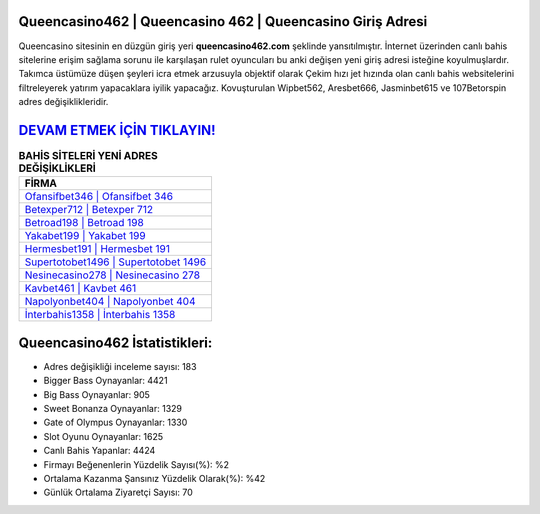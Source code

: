 ﻿Queencasino462 | Queencasino 462 | Queencasino Giriş Adresi
===================================

.. image:: images/queencasino-giris.jpg
   :width: 600
   
Queencasino sitesinin en düzgün giriş yeri **queencasino462.com** şeklinde yansıtılmıştır. İnternet üzerinden canlı bahis sitelerine erişim sağlama sorunu ile karşılaşan rulet oyuncuları bu anki değişen yeni giriş adresi isteğine koyulmuşlardır. Takımca üstümüze düşen şeyleri icra etmek arzusuyla objektif olarak Çekim hızı jet hızında olan canlı bahis websitelerini filtreleyerek yatırım yapacaklara iyilik yapacağız. Kovuşturulan Wipbet562, Aresbet666, Jasminbet615 ve 107Betorspin adres değişiklikleridir.

`DEVAM ETMEK İÇİN TIKLAYIN! <https://cutt.ly/QwVVg2Vk>`_
==============

.. list-table:: **BAHİS SİTELERİ YENİ ADRES DEĞİŞİKLİKLERİ**
   :widths: 100
   :header-rows: 1

   * - FİRMA
   * - `Ofansifbet346 | Ofansifbet 346 <ofansifbet346-ofansifbet-346-ofansifbet-giris-adresi.html>`_
   * - `Betexper712 | Betexper 712 <betexper712-betexper-712-betexper-giris-adresi.html>`_
   * - `Betroad198 | Betroad 198 <betroad198-betroad-198-betroad-giris-adresi.html>`_	 
   * - `Yakabet199 | Yakabet 199 <yakabet199-yakabet-199-yakabet-giris-adresi.html>`_	 
   * - `Hermesbet191 | Hermesbet 191 <hermesbet191-hermesbet-191-hermesbet-giris-adresi.html>`_ 
   * - `Supertotobet1496 | Supertotobet 1496 <supertotobet1496-supertotobet-1496-supertotobet-giris-adresi.html>`_
   * - `Nesinecasino278 | Nesinecasino 278 <nesinecasino278-nesinecasino-278-nesinecasino-giris-adresi.html>`_	 
   * - `Kavbet461 | Kavbet 461 <kavbet461-kavbet-461-kavbet-giris-adresi.html>`_
   * - `Napolyonbet404 | Napolyonbet 404 <napolyonbet404-napolyonbet-404-napolyonbet-giris-adresi.html>`_
   * - `İnterbahis1358 | İnterbahis 1358 <interbahis1358-interbahis-1358-interbahis-giris-adresi.html>`_
	 
Queencasino462 İstatistikleri:
===================================	 
* Adres değişikliği inceleme sayısı: 183
* Bigger Bass Oynayanlar: 4421
* Big Bass Oynayanlar: 905
* Sweet Bonanza Oynayanlar: 1329
* Gate of Olympus Oynayanlar: 1330
* Slot Oyunu Oynayanlar: 1625
* Canlı Bahis Yapanlar: 4424
* Firmayı Beğenenlerin Yüzdelik Sayısı(%): %2
* Ortalama Kazanma Şansınız Yüzdelik Olarak(%): %42
* Günlük Ortalama Ziyaretçi Sayısı: 70
